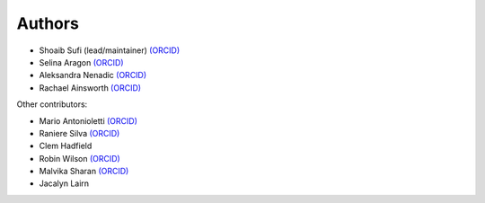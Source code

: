 .. _Authors:

.. Comment - If you want to know why __ is needed in the links rather than just an _ see https://github.com/sphinx-doc/sphinx/issues/3921
  
Authors
=======

- Shoaib Sufi (lead/maintainer) `(ORCID) <https://orcid.org/0000-0001-6390-2616>`__
- Selina Aragon `(ORCID) <https://orcid.org/0000-0001-9938-0522>`__
- Aleksandra Nenadic `(ORCID) <https://orcid.org/0000-0002-2269-3894>`__
- Rachael Ainsworth `(ORCID) <http://orcid.org/0000-0003-2591-9462>`__

Other contributors:

- Mario Antonioletti `(ORCID) <https://orcid.org/0000-0002-2486-7990>`__
- Raniere Silva `(ORCID) <https://orcid.org/0000-0002-8381-3749>`__
- Clem Hadfield 
- Robin Wilson `(ORCID) <https://orcid.org/0000-0001-7352-8912>`__
- Malvika Sharan `(ORCID) <http://orcid.org/0000-0001-6619-7369>`__
- Jacalyn Lairn



